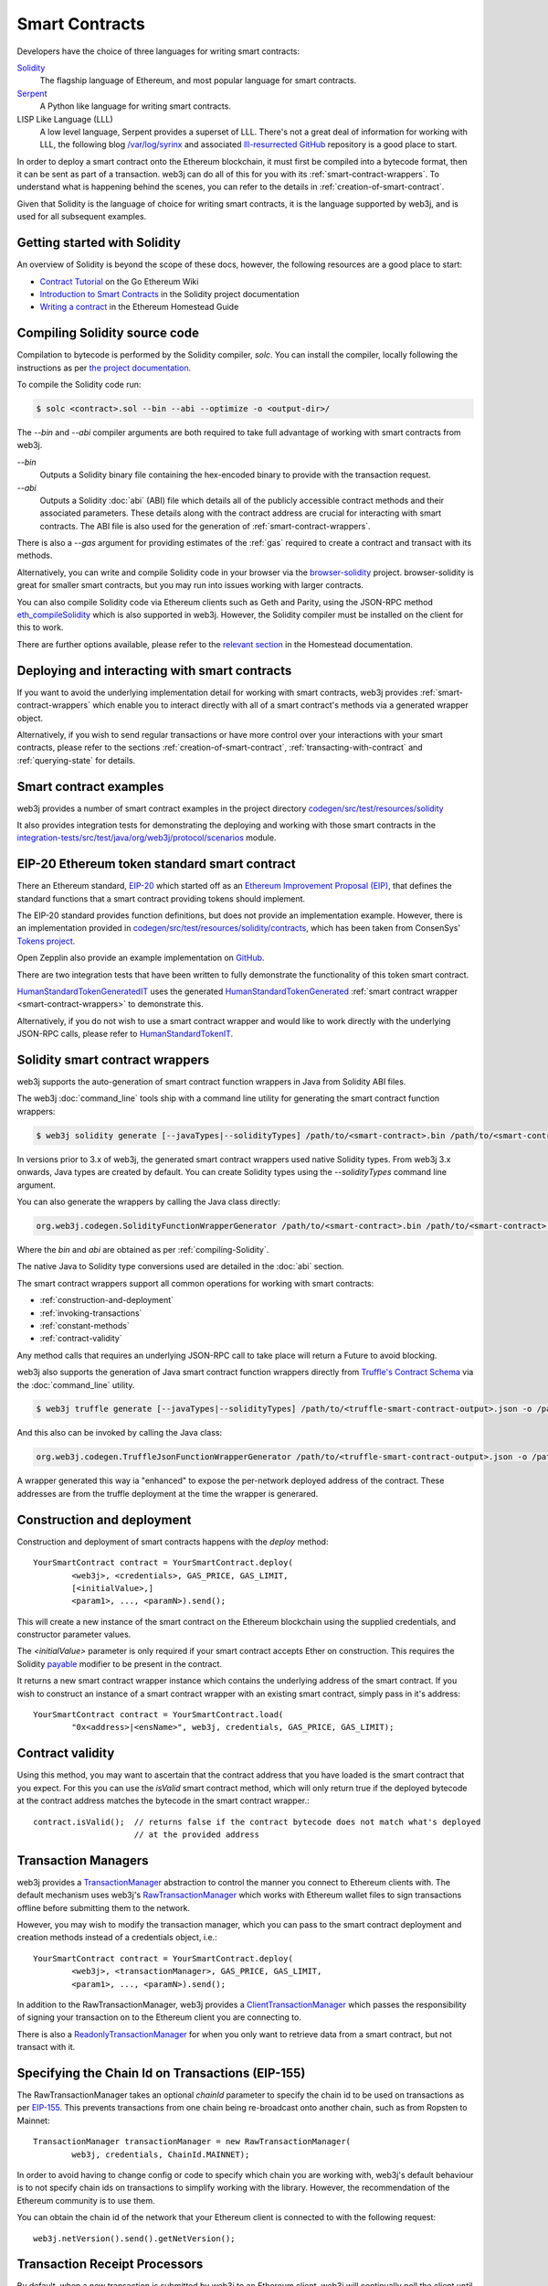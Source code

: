 Smart Contracts
===============

Developers have the choice of three languages for writing smart contracts:

`Solidity <https://Solidity.readthedocs.io/>`_
  The flagship language of Ethereum, and most popular language for smart contracts.

`Serpent <https://github.com/ethereum/wiki/wiki/Serpent>`_
  A Python like language for writing smart contracts.

LISP Like Language (LLL)
  A low level language, Serpent provides a superset of LLL. There's not a great deal of information
  for working with LLL, the following blog `/var/log/syrinx <http://blog.syrinx.net/>`_ and
  associated `lll-resurrected GitHub <https://github.com/zigguratt/lll-resurrected>`_ repository
  is a good place to start.


In order to deploy a smart contract onto the Ethereum blockchain, it must first be compiled into
a bytecode format, then it can be sent as part of a transaction. web3j can do all of this for you
with its :ref:`smart-contract-wrappers`. To understand what is happening behind the scenes, you
can refer to the details in :ref:`creation-of-smart-contract`.

Given that Solidity is the language of choice for writing smart contracts, it is the language
supported by web3j, and is used for all subsequent examples.


Getting started with Solidity
-----------------------------

An overview of Solidity is beyond the scope of these docs, however, the following resources are a
good place to start:

- `Contract Tutorial <https://github.com/ethereum/go-ethereum/wiki/Contract-Tutorial>`_ on the Go
  Ethereum Wiki
- `Introduction to Smart Contracts <http://Solidity.readthedocs.io/en/develop/introduction-to-smart-contracts.html>`_
  in the Solidity project documentation
- `Writing a contract <https://ethereum-homestead.readthedocs.io/en/latest/contracts-and-transactions/contracts.html#writing-a-contract>`_
  in the Ethereum Homestead Guide

.. _compiling-Solidity:

Compiling Solidity source code
------------------------------

Compilation to bytecode is performed by the Solidity compiler, *solc*. You can install the compiler,
locally following the instructions as per
`the project documentation <http://solidity.readthedocs.io/en/develop/installing-solidity.html>`_.

To compile the Solidity code run:

.. code-block:: bash

   $ solc <contract>.sol --bin --abi --optimize -o <output-dir>/

The *--bin* and *--abi* compiler arguments are both required to take full advantage of working
with smart contracts from web3j.

*--bin*
  Outputs a Solidity binary file containing the hex-encoded binary to provide with the transaction
  request.

*--abi*
  Outputs a Solidity :doc:`abi` (ABI) file which details all of the publicly
  accessible contract methods and their associated parameters. These details along with the
  contract address are crucial for interacting with smart contracts. The ABI file is also used for
  the generation of :ref:`smart-contract-wrappers`.

There is also a *--gas* argument for providing estimates of the :ref:`gas` required to create a
contract and transact with its methods.


Alternatively, you can write and compile Solidity code in your browser via the
`browser-solidity <https://ethereum.github.io/browser-solidity/>`_ project. browser-solidity is
great for smaller smart contracts, but you may run into issues working with larger contracts.

You can also compile Solidity code via Ethereum clients such as Geth and Parity, using the JSON-RPC
method `eth_compileSolidity <https://github.com/ethereum/wiki/wiki/JSON-RPC#eth_compileSolidity>`_
which is also supported in web3j. However, the Solidity compiler must be installed on the client
for this to work.

There are further options available, please refer to the
`relevant section <https://ethereum-homestead.readthedocs.io/en/latest/contracts-and-transactions/contracts.html#compiling-a-contract>`_
in the Homestead documentation.


Deploying and interacting with smart contracts
----------------------------------------------

If you want to avoid the underlying implementation detail for working with smart contracts, web3j
provides :ref:`smart-contract-wrappers` which enable you to interact directly with all of a smart
contract's methods via a generated wrapper object.

Alternatively, if you wish to send regular transactions or have more control over your
interactions with your smart contracts, please refer to the sections
:ref:`creation-of-smart-contract`, :ref:`transacting-with-contract` and :ref:`querying-state`
for details.


Smart contract examples
-----------------------

web3j provides a number of smart contract examples in the project directory
`codegen/src/test/resources/solidity <https://github.com/web3j/web3j/tree/master/codegen/src/test/resources/solidity>`_

It also provides integration tests for demonstrating the deploying and working with those smart
contracts in the
`integration-tests/src/test/java/org/web3j/protocol/scenarios <https://github.com/web3j/web3j/tree/master/integration-tests/src/test/java/org/web3j/protocol/scenarios>`_
module.

.. image:: /images/smart_contract.png

.. _eip:

EIP-20 Ethereum token standard smart contract
---------------------------------------------

There an Ethereum standard, `EIP-20 <https://github.com/ethereum/EIPs/issues/20>`_
which started off as an
`Ethereum Improvement Proposal (EIP) <https://github.com/ethereum/EIPs>`_, that defines the
standard functions that a smart contract providing tokens should implement.

The EIP-20 standard provides function definitions, but does not provide an implementation example.
However, there is an implementation provided in
`codegen/src/test/resources/solidity/contracts <https://github.com/web3j/web3j/tree/master/codegen/src/test/resources/solidity/contracts>`_,
which has been taken from ConsenSys'
`Tokens project <https://github.com/ConsenSys/Tokens>`_.

Open Zepplin also provide an example implementation on
`GitHub <https://github.com/OpenZeppelin/zeppelin-solidity/tree/master/contracts/token>`_.

There are two integration tests that have been written to fully demonstrate the functionality of
this token smart contract.

`HumanStandardTokenGeneratedIT <https://github.com/web3j/web3j/tree/master/integration-tests/src/test/java/org/web3j/protocol/scenarios/HumanStandardTokenGeneratedIT.java>`_
uses the generated
`HumanStandardTokenGenerated <https://github.com/web3j/web3j/tree/master/integration-tests/src/test/java/org/web3j/generated/HumanStandardTokenGenerated.java>`_
:ref:`smart contract wrapper <smart-contract-wrappers>` to demonstrate this.

Alternatively, if you do not wish to use a smart contract wrapper and would like to work directly
with the underlying JSON-RPC calls, please refer to
`HumanStandardTokenIT <https://github.com/web3j/web3j/tree/master/integration-tests/src/test/java/org/web3j/protocol/scenarios/HumanStandardTokenIT.java>`_.


.. _smart-contract-wrappers:

Solidity smart contract wrappers
--------------------------------

web3j supports the auto-generation of smart contract function wrappers in Java from Solidity ABI
files.

The web3j :doc:`command_line` tools ship with a command line utility for generating the smart contract function wrappers:

.. code-block:: bash

   $ web3j solidity generate [--javaTypes|--solidityTypes] /path/to/<smart-contract>.bin /path/to/<smart-contract>.abi -o /path/to/src/main/java -p com.your.organisation.name

In versions prior to 3.x of web3j, the generated smart contract wrappers used native Solidity
types. From web3j 3.x onwards, Java types are created by default. You can create Solidity types
using the *--solidityTypes* command line argument.

You can also generate the wrappers by calling the Java class directly:

.. code-block:: bash

   org.web3j.codegen.SolidityFunctionWrapperGenerator /path/to/<smart-contract>.bin /path/to/<smart-contract>.abi -o /path/to/src/main/java -p com.your.organisation.name

Where the *bin* and *abi* are obtained as per :ref:`compiling-Solidity`.

The native Java to Solidity type conversions used are detailed in the :doc:`abi` section.

The smart contract wrappers support all common operations for working with smart contracts:

- :ref:`construction-and-deployment`
- :ref:`invoking-transactions`
- :ref:`constant-methods`
- :ref:`contract-validity`

Any method calls that requires an underlying JSON-RPC call to take place will return a Future to
avoid blocking.

web3j also supports the generation of Java smart contract function wrappers directly from
`Truffle's <http://truffleframework.com/>`_
`Contract Schema <https://github.com/trufflesuite/truffle-contract-schema>`_
via the :doc:`command_line` utility.

.. code-block:: bash

   $ web3j truffle generate [--javaTypes|--solidityTypes] /path/to/<truffle-smart-contract-output>.json -o /path/to/src/main/java -p com.your.organisation.name

And this also can be invoked by calling the Java class:

.. code-block:: bash

   org.web3j.codegen.TruffleJsonFunctionWrapperGenerator /path/to/<truffle-smart-contract-output>.json -o /path/to/src/main/java -p com.your.organisation.name

A wrapper generated this way ia "enhanced" to expose the per-network deployed address of the
contract.  These addresses are from the truffle deployment at the time the wrapper is generared.

.. _construction-and-deployment:

Construction and deployment
---------------------------

Construction and deployment of smart contracts happens with the *deploy* method::

   YourSmartContract contract = YourSmartContract.deploy(
           <web3j>, <credentials>, GAS_PRICE, GAS_LIMIT,
           [<initialValue>,]
           <param1>, ..., <paramN>).send();

This will create a new instance of the smart contract on the Ethereum blockchain using the
supplied credentials, and constructor parameter values.

The *<initialValue>* parameter is only required if your smart contract accepts Ether on
construction. This requires the Solidity
`payable <http://solidity.readthedocs.io/en/develop/frequently-asked-questions.html?highlight=payable#how-do-i-initialize-a-contract-with-only-a-specific-amount-of-wei>`_
modifier to be present in the contract.

It returns a new smart contract wrapper instance which contains the underlying address of the
smart contract. If you wish to construct an instance of a smart contract wrapper with an existing
smart contract, simply pass in it's address::

   YourSmartContract contract = YourSmartContract.load(
           "0x<address>|<ensName>", web3j, credentials, GAS_PRICE, GAS_LIMIT);


.. _contract-validity:

Contract validity
-----------------

Using this method, you may want to ascertain that the contract address that you have loaded is the
smart contract that you expect. For this you can use the *isValid* smart contract method, which will
only return true if the deployed bytecode at the contract address matches the bytecode in the
smart contract wrapper.::

   contract.isValid();  // returns false if the contract bytecode does not match what's deployed
                        // at the provided address


.. _transaction-managers:

Transaction Managers
--------------------

web3j provides a
`TransactionManager <https://github.com/web3j/web3j/blob/master/core/src/main/java/org/web3j/tx/TransactionManager.java>`_
abstraction to control the manner you connect to Ethereum clients with. The default mechanism uses
web3j's
`RawTransactionManager <https://github.com/web3j/web3j/blob/master/core/src/main/java/org/web3j/tx/RawTransactionManager.java>`_
which works with Ethereum wallet files to sign transactions offline before submitting them to the
network.

However, you may wish to modify the transaction manager, which you can pass to the smart
contract deployment and creation methods instead of a credentials object, i.e.::

   YourSmartContract contract = YourSmartContract.deploy(
           <web3j>, <transactionManager>, GAS_PRICE, GAS_LIMIT,
           <param1>, ..., <paramN>).send();

In addition to the RawTransactionManager, web3j provides a
`ClientTransactionManager <https://github.com/web3j/web3j/blob/master/src/main/java/org/web3j/tx/ClientTransactionManager.java>`_
which passes the responsibility of signing your transaction on to the Ethereum client you are
connecting to.

There is also a
`ReadonlyTransactionManager <https://github.com/web3j/web3j/blob/master/core/src/main/java/org/web3j/tx/ReadonlyTransactionManager.java>`_
for when you only want to retrieve data from a smart contract, but not transact with it.


Specifying the Chain Id on Transactions (EIP-155)
-------------------------------------------------

The RawTransactionManager takes an optional *chainId* parameter to specify the chain id to be used
on transactions as per
`EIP-155 <https://github.com/ethereum/EIPs/issues/155>`_. This prevents transactions from one chain
being re-broadcast onto another chain, such as from Ropsten to Mainnet::

   TransactionManager transactionManager = new RawTransactionManager(
           web3j, credentials, ChainId.MAINNET);

In order to avoid having to change config or code to specify which chain you are working with,
web3j's default behaviour is to not specify chain ids on transactions to simplify working with the
library. However, the recommendation of the Ethereum community is to use them.

You can obtain the chain id of the network that your Ethereum client is connected to with the
following request::

   web3j.netVersion().send().getNetVersion();


.. transaction-processors:

Transaction Receipt Processors
------------------------------

By default, when a new transaction is submitted by web3j to an Ethereum client, web3j will
continually poll the client until it receives a
`TransactionReceipt <https://github.com/web3j/web3j/blob/master/core/src/main/java/org/web3j/protocol/core/methods/response/TransactionReceipt.java>`_,
indicating that the transaction has been added to the blockchain. If you are sending a number of
transactions asynchronously with web3j, this can result in a number of threads polling the client
concurrently.

To reduce this polling overhead, web3j provides configurable
`TransactionReceiptProcessors <https://github.com/web3j/web3j/blob/master/core/src/main/java/org/web3j/tx/response/TransactionReceiptProcessor.java>`_.

There are a number of processors provided in web3j:

- `PollingTransactionReceiptProcessor <https://github.com/web3j/web3j/blob/master/core/src/main/java/org/web3j/tx/response/PollingTransactionReceiptProcessor.java>`_
  is the default processor used in web3j, which polls periodically for a transaction receipt for
  each individual pending transaction.
- `QueuingTransactionReceiptProcessor <https://github.com/web3j/web3j/blob/master/core/src/main/java/org/web3j/tx/response/QueuingTransactionReceiptProcessor.java>`_
  has an internal queue of all pending transactions. It contains a worker that runs periodically
  to query if a transaction receipt is available yet. If a receipt is found, a callback to the
  client is invoked.
- `NoOpProcessor <https://github.com/web3j/web3j/blob/master/core/src/main/java/org/web3j/tx/response/NoOpProcessor.java>`_
  provides an
  `EmptyTransactionReceipt <https://github.com/web3j/web3j/blob/master/core/src/main/java/org/web3j/tx/response/EmptyTransactionReceipt.java>`_
  to clients which only contains the transaction hash. This is for clients who do not want web3j
  to perform any polling for a transaction receipt.

**Note:** the
`EmptyTransactionReceipt <https://github.com/web3j/web3j/blob/master/core/src/main/java/org/web3j/tx/response/EmptyTransactionReceipt.java>`_
is also provided in the the initial response from the `QueuingTransactionReceiptProcessor <https://github.com/web3j/web3j/blob/master/core/src/main/java/org/web3j/tx/response/QueuingTransactionReceiptProcessor.java>`_.
This allows the caller to have the transaction hash for the transaction that was submitted to the
network.

If you do not wish to use the default processor
(`PollingTransactionReceiptProcessor <https://github.com/web3j/web3j/blob/master/core/src/main/java/org/web3j/tx/response/PollingTransactionReceiptProcessor.java>`_), you can
specify the transaction receipt processor to use as follows::

   TransactionReceiptProcessor transactionReceiptProcessor =
           new QueuingTransactionReceiptProcessor(web3j, new Callback() {
                    @Override
                    public void accept(TransactionReceipt transactionReceipt) {
                        // process transactionReceipt
                    }

                    @Override
                    public void exception(Exception exception) {
                        // handle exception
                    }
   TransactionManager transactionManager = new RawTransactionManager(
           web3j, credentials, ChainId.MAINNET, transactionReceiptProcessor);


If you require further information, the
`FastRawTransactionManagerIT <https://github.com/web3j/web3j/blob/master/integration-tests/src/test/java/org/web3j/protocol/scenarios/FastRawTransactionManagerIT.java>`_
demonstrates the polling and queuing approaches.


.. _invoking-transactions:

Invoking transactions and events
--------------------------------

All transactional smart contract methods are named identically to their Solidity methods, taking
the same parameter values. Transactional calls do not return any values, regardless of the return
type specified on the method. Hence, for all transactional methods the
`Transaction Receipt <https://github.com/ethereum/wiki/wiki/JSON-RPC#eth_gettransactionreceipt>`_
associated with the transaction is returned.::

   TransactionReceipt transactionReceipt = contract.someMethod(
                <param1>,
                ...).send();


The transaction receipt is useful for two reasons:

#. It provides details of the mined block that the transaction resides in
#. `Solidity events <http://Solidity.readthedocs.io/en/develop/contracts.html?highlight=events#events>`_
   that are called will be logged as part of the transaction, which can then be extracted

Any events defined within a smart contract will be represented in the smart contract wrapper with
a method named *process<Event Name>Event*, which takes the Transaction Receipt and from this
extracts the indexed and non-indexed event parameters, which are returned decoded in an instance of
the
`EventValues <https://github.com/web3j/web3j/blob/master/abi/src/main/java/org/web3j/abi/EventValues.java>`_
object.::

   EventValues eventValues = contract.processSomeEvent(transactionReceipt);

Alternatively you can use an Observable filter instead which will listen for events associated with
the smart contract::

   contract.someEventObservable(startBlock, endBlock).
           .subscribe(event -> ...);

For more information on working with Observable filters, refer to :doc:`filters`.

**Remember** that for any indexed array, bytes and string Solidity parameter
types, a Keccak-256 hash of their values will be returned, see the
`documentation <http://Solidity.readthedocs.io/en/latest/contracts.html#events>`_
for further information.


.. _constant-methods:

Calling constant methods
------------------------

Constant methods are those that read a value in a smart contract, and do not alter the state of
the smart contract. These methods are available with the same method signature as the smart
contract they were generated from::

   Type result = contract.someMethod(<param1>, ...).send();







Examples
--------

Please refer to :ref:`eip`.
